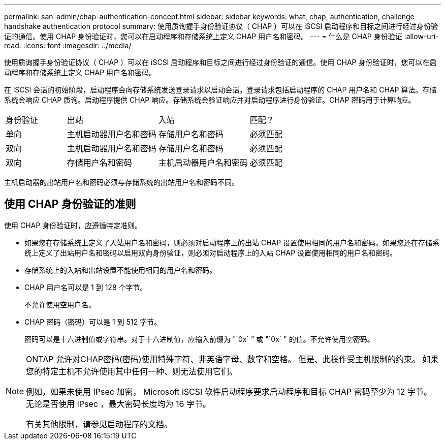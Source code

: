 ---
permalink: san-admin/chap-authentication-concept.html 
sidebar: sidebar 
keywords: what, chap, authentication, challenge handshake authentication protocol 
summary: 使用质询握手身份验证协议（ CHAP ）可以在 iSCSI 启动程序和目标之间进行经过身份验证的通信。使用 CHAP 身份验证时，您可以在启动程序和存储系统上定义 CHAP 用户名和密码。 
---
= 什么是 CHAP 身份验证
:allow-uri-read: 
:icons: font
:imagesdir: ../media/


[role="lead"]
使用质询握手身份验证协议（ CHAP ）可以在 iSCSI 启动程序和目标之间进行经过身份验证的通信。使用 CHAP 身份验证时，您可以在启动程序和存储系统上定义 CHAP 用户名和密码。

在 iSCSI 会话的初始阶段，启动程序会向存储系统发送登录请求以启动会话。登录请求包括启动程序的 CHAP 用户名和 CHAP 算法。存储系统会响应 CHAP 质询。启动程序提供 CHAP 响应。存储系统会验证响应并对启动程序进行身份验证。CHAP 密码用于计算响应。

[cols="20,30,30,20"]
|===


| 身份验证 | 出站 | 入站 | 匹配？ 


| 单向 | 主机启动器用户名和密码 | 存储用户名和密码 | 必须匹配 


| 双向 | 主机启动器用户名和密码 | 存储用户名和密码 | 必须匹配 


| 双向 | 存储用户名和密码 | 主机启动器用户名和密码 | 必须匹配 
|===
[]
====
主机启动器的出站用户名和密码必须与存储系统的出站用户名和密码不同。

====


== 使用 CHAP 身份验证的准则

使用 CHAP 身份验证时，应遵循特定准则。

* 如果您在存储系统上定义了入站用户名和密码，则必须对启动程序上的出站 CHAP 设置使用相同的用户名和密码。如果您还在存储系统上定义了出站用户名和密码以启用双向身份验证，则必须对启动程序上的入站 CHAP 设置使用相同的用户名和密码。
* 存储系统上的入站和出站设置不能使用相同的用户名和密码。
* CHAP 用户名可以是 1 到 128 个字节。
+
不允许使用空用户名。

* CHAP 密码（密码）可以是 1 到 512 字节。
+
密码可以是十六进制值或字符串。对于十六进制值，应输入前缀为 "`0x` " 或 "`0x` " 的值。不允许使用空密码。



[NOTE]
====
ONTAP 允许对CHAP密码(密码)使用特殊字符、非英语字母、数字和空格。  但是、此操作受主机限制的约束。  如果您的特定主机不允许使用其中任何一种、则无法使用它们。

例如，如果未使用 IPsec 加密， Microsoft iSCSI 软件启动程序要求启动程序和目标 CHAP 密码至少为 12 字节。无论是否使用 IPsec ，最大密码长度均为 16 字节。

有关其他限制，请参见启动程序的文档。

====
